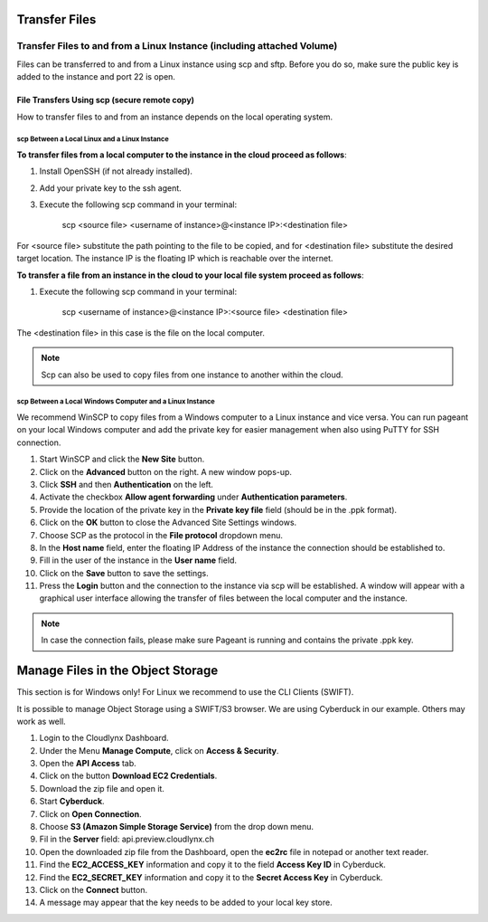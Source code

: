 Transfer Files
==============
Transfer Files to and from a Linux Instance (including attached Volume)
-----------------------------------------------------------------------

Files can be transferred to and from a Linux instance using scp and sftp. Before you do so, make sure the public key is added to the instance and port 22 is open.


File Transfers Using scp (secure remote copy)
^^^^^^^^^^^^^^^^^^^^^^^^^^^^^^^^^^^^^^^^^^^^^

How to transfer files to and from an instance depends on the local operating system. 


scp Between a Local Linux and a Linux Instance  
""""""""""""""""""""""""""""""""""""""""""""""


**To transfer files from a local computer to the instance in the cloud proceed as follows**:

1) Install OpenSSH (if not already installed).

2) Add your private key to the ssh agent. 

3) Execute the following scp command in your terminal: 

	scp <source file> <username of instance>@<instance IP>:<destination file>

For <source file> substitute the path pointing to the file to be copied, and for <destination file> substitute the desired target location. The instance IP is the floating IP which is reachable over the internet.


**To transfer a file from an instance in the cloud to your local file system proceed as follows**:

1) Execute the following scp command in your terminal:

	scp <username of instance>@<instance IP>:<source file> <destination file> 

The <destination file> in this case is the file on the local computer.

.. note::
   Scp can also be used to copy files from one instance to another within the cloud.


scp Between a Local Windows Computer and a Linux Instance
""""""""""""""""""""""""""""""""""""""""""""""""""""""""" 

We recommend WinSCP to copy files from a Windows computer to a Linux instance and vice versa. You can run pageant on your local Windows computer and add the private key for easier management when also using PuTTY for SSH connection.

1) Start WinSCP and click the **New Site** button.

2) Click on the **Advanced** button on the right. A new window pops-up.

3) Click **SSH** and then **Authentication** on the left.
 
4) Activate the checkbox **Allow agent forwarding** under **Authentication parameters**.
 
5) Provide the location of the private key in the **Private key file** field (should be in the .ppk format).

6) Click on the **OK** button to close the Advanced Site Settings windows.

7) Choose SCP as the protocol in the **File protocol** dropdown menu.

8) In the **Host name** field, enter the floating IP Address of the instance the connection should be established to.

9) Fill in the user of the instance in the **User name** field.

10) Click on the **Save** button to save the settings.

11) Press the **Login** button and the connection to the instance via scp will be established. A window will appear with a graphical user interface allowing the transfer of files between the local computer and the instance.


.. note::
   In case the connection fails, please make sure Pageant is running and contains the private .ppk key.


Manage Files in the Object Storage
==================================

This section is for Windows only! For Linux we recommend to use the CLI Clients (SWIFT).

It is possible to manage Object Storage using a SWIFT/S3 browser. We are using Cyberduck in our example. Others may work as well.


1) Login to the Cloudlynx Dashboard.

2) Under the Menu **Manage Compute**, click on **Access & Security**.

3) Open the **API Access** tab.

4) Click on the button **Download EC2 Credentials**.

5) Download the zip file and open it.

6) Start **Cyberduck**.

7) Click on **Open Connection**.

8) Choose **S3 (Amazon Simple Storage Service)** from the drop down menu.

9) Fil in the **Server** field: api.preview.cloudlynx.ch

10) Open the downloaded zip file from the Dashboard, open the **ec2rc** file in notepad or another text reader.

11) Find the **EC2_ACCESS_KEY** information and copy it to the field **Access Key ID** in Cyberduck.

12) Find the **EC2_SECRET_KEY** information and copy it to the **Secret Access Key** in Cyberduck.

13) Click on the **Connect** button.

14) A message may appear that the key needs to be added to your local key store.
